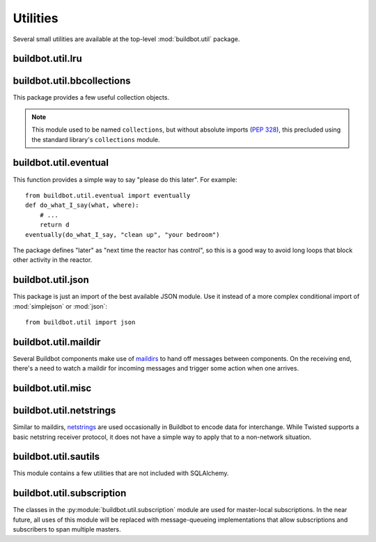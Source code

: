 Utilities
=========

.. py:module:: buildbot.util

Several small utilities are available at the top-level :mod:`buildbot.util`
package.

.. py:function:: naturalSort(list)

    :param list: list of strings
    :returns: sorted strings

    This function sorts strings "naturally", with embedded numbers sorted
    numerically.  This ordering is good for objects which might have a numeric
    suffix, e.g., ``winslave1``, ``winslave2``

.. py:function:: formatInterval(interval)

    :param interval: duration in seconds
    :returns: human-readable (English) equivalent

    This function will return a human-readable string describing a length of
    time, given a number of seconds.

.. py:class:: ComparableMixin

    This mixin class adds comparability to a subclass.  Use it like this::

        class Widget(FactoryProduct, ComparableMixin):
            compare_attrs = [ 'radius', 'thickness' ]
            # ...

    Any attributes not in ``compare_attrs`` will not be considered when
    comparing objects.  This is particularly useful in implementing buildbot's
    reconfig logic, where a simple comparison between the new and existing objects
    can determine whether the new object should replace the existing object.

.. py:function:: safeTranslate(str)

    :param str: input string
    :returns: safe version of the input

    This function will filter out some inappropriate characters for filenames;
    it is suitable for adapting strings from the configuration for use as
    filenames.  It is not suitable for use with strings from untrusted sources.

.. py:function:: epoch2datetime(epoch)

    :param epoch: an epoch time (integer)
    :returns: equivalent datetime object

    Convert a UNIX epoch timestamp to a Python datetime object, in the UTC
    timezone.  Note that timestamps specify UTC time (modulo leap seconds and a
    few other minor details).

.. py:function:: datetime2epoch(datetime)

    :param datetime: a datetime object
    :returns: equivalent epoch time (integer)

    Convert an arbitrary Python datetime object into a UNIX epoch timestamp.

.. py:data:: UTC

    A ``datetime.tzinfo`` subclass representing UTC time.  A similar class has
    finally been added to Python in version 3.2, but the implementation is simple
    enough to include here.  This is mostly used in tests to create timezone-aware
    datetime objects in UTC::

        dt = datetime.datetime(1978, 6, 15, 12, 31, 15, tzinfo=UTC)

.. py:function:: diffSets(old, new)

    :param old: old set
    :type old: set or iterable
    :param new: new set
    :type new: set or iterable
    :returns: a tuple, (removed, added)

    This function compares two sets of objects, returning elements that were
    added and elements that were removed.  This is largely a convenience
    function for reconfiguring services.

.. py:function:: makeList(input)

    :param input: a thing
    :returns: a list of zero or more things

    This function is intended to support the many places in Buildbot where the
    user can specify either a string or a list of strings, but the
    implementation wishes to always consider lists.  It converts any string to
    a single-element list, ``None`` to an empty list, and any iterable to a
    list.  Input lists are copied, avoiding aliasing issues.

.. py:function:: now()

    :returns: epoch time (integer)

    Return the current time, using either ``reactor.seconds`` or
    ``time.time()``.

.. py:function:: flatten(list)

    :param list: potentially nested list
    :returns: flat list

    Flatten nested lists into a list containing no other lists.  For example:

    .. code-block:: none

        >>> flatten([ [  1, 2 ], 3, [ [ 4 ] ] ])
        [ 1, 2, 3, 4 ]

    Note that this looks strictly for lists -- tuples, for example, are not
    flattened.

.. py:function:: none_or_str(obj)

    :param obj: input value
    :returns: string or ``None``

    If ``obj`` is not None, return its string representation.

.. py:data:: NotABranch

    This is a sentinel value used to indicate that no branch is specified.  It
    is necessary since schedulers and change sources consider ``None`` a valid
    name for a branch.  This is generally used as a default value in a method
    signature, and then tested against with ``is``::

        if branch is NotABranch:
            pass # ...

buildbot.util.lru
~~~~~~~~~~~~~~~~~

.. py:module:: buildbot.util.lru

.. py:class:: LRUCache(miss_fn, max_size=50):

    :param miss_fn: function to call, with key as parameter, for cache misses.
        The function should return the value associated with the key argument,
        or None if there is no value associated with the key.
    :param max_size: maximum number of objects in the cache.

    This is a simple least-recently-used cache.  When the cache grows beyond
    the maximum size, the least-recently used items will be automatically
    removed from the cache.

    This cache is designed to control memory usage by minimizing duplication of
    objects, while avoiding unnecessary re-fetching of the same rows from the
    database.

    All values are also stored in a weak valued dictionary, even after they
    have expired from the cache.  This allows values that are used elsewhere in
    Buildbot to "stick" in the cache in case they are needed by another
    component.  Weak references cannot be used for some types, so these types
    are not compatible with this class.  Note that dictionaries can be weakly
    referenced if they are an instance of a subclass of ``dict``.

    If the result of the ``miss_fn`` is ``None``, then the value is not cached;
    this is intended to avoid caching negative results.

    This is based on `Raymond Hettinger's implementation
    <http://code.activestate.com/recipes/498245-lru-and-lfu-cache-decorators/>`_,
    licensed under the PSF license, which is GPL-compatiblie.

    .. py:attribute:: hits

        cache hits so far

    .. py:attribute:: refhits

        cache misses found in the weak ref dictionary, so far

    .. py:attribute:: misses

        cache misses leading to re-fetches, so far

    .. py:attribute:: max_size

        maximum allowed size of the cache

    .. py:method:: get(key, \*\*miss_fn_kwargs)

        :param key: cache key
        :param miss_fn_kwargs: keyword arguments to the ``miss_fn``
        :returns: value via Deferred

        Fetch a value from the cache by key, invoking ``miss_fn(key,
        **miss_fn_kwargs)`` if the key is not in the cache.

        Any additional keyword arguments are passed to the ``miss_fn`` as
        keyword arguments; these can supply additional information relating to
        the key.  It is up to the caller to ensure that this information is
        functionally identical for each key value: if the key is already in the
        cache, the ``miss_fn`` will not be invoked, even if the keyword
        arguments differ.

    .. py:method:: put(key, value)

        :param key: key at which to place the value
        :param value: value to place there

        Update the cache with the given key and value, but only if the key is
        already in the cache.  The purpose of this method is to insert a new
        value into the cache *without* invoking the miss_fn (e.g., to avoid
        unnecessary overhead).

    .. py:method set_max_size(max_size)

        :param max_size: new maximum cache size

        Change the cache's maximum size.  If the size is reduced, cached
        elements will be evicted.  This method exists to support dynamic
        reconfiguration of cache sizes in a running process.

    .. py:method:: inv()

        Check invariants on the cache.  This is intended for debugging
        purposes.

.. py:class:: AsyncLRUCache(miss_fn, max_size=50):

    :param miss_fn: This is the same as the miss_fn for class LRUCache, with
        the difference that this function *must* return a Deferred.
    :param max_size: maximum number of objects in the cache.

    This class has the same functional interface as LRUCache, but asynchronous
    locking is used to ensure that in the common case of multiple concurrent
    requests for the same key, only one fetch is performed.

buildbot.util.bbcollections
~~~~~~~~~~~~~~~~~~~~~~~~~~~

.. py:module:: buildbot.util.bbcollections

This package provides a few useful collection objects.

.. note:: This module used to be named ``collections``, but without absolute
    imports (:pep:`328`), this precluded using the standard library's
    ``collections`` module.

.. py:class:: defaultdict

    This is a clone of the Python :class:`collections.defaultdict` for use in
    Python-2.4.  In later versions, this is simply a reference to the built-in
    :class:`defaultdict`, so buildbot code can simply use
    :class:`buildbot.util.collections.defaultdict` everywhere.

.. py:class:: KeyedSets

    This is a collection of named sets.  In principal, it contains an empty set
    for every name, and you can add things to sets, discard things from sets,
    and so on. ::

        >>> ks = KeyedSets()
        >>> ks['tim']                   # get a named set
        set([])
        >>> ks.add('tim', 'friendly')   # add an element to a set
        >>> ks.add('tim', 'dexterous')
        >>> ks['tim']
        set(['friendly', 'dexterous'])
        >>> 'tim' in ks                 # membership testing
        True
        >>> 'ron' in ks
        False
        >>> ks.discard('tim', 'friendly')# discard set element
        >>> ks.pop('tim')               # return set and reset to empty
        set(['dexterous'])
        >>> ks['tim']
        set([])

    This class is careful to conserve memory space - empty sets do not occupy
    any space.

buildbot.util.eventual
~~~~~~~~~~~~~~~~~~~~~~

.. py:module:: buildbot.util.eventual

This function provides a simple way to say "please do this later".  For example::

    from buildbot.util.eventual import eventually
    def do_what_I_say(what, where):
        # ...
        return d
    eventually(do_what_I_say, "clean up", "your bedroom")

The package defines "later" as "next time the reactor has control", so this is
a good way to avoid long loops that block other activity in the reactor.

.. py:function:: eventually(cb, *args, \*\*kwargs)

    :param cb: callable to invoke later
    :param args: args to pass to ``cb``
    :param kwargs: kwargs to pass to ``cb``

    Invoke the callable ``cb`` in a later reactor turn.

    Callables given to :func:`eventually` are guaranteed to be called in the
    same order as the calls to :func:`eventually` -- writing ``eventually(a);
    eventually(b)`` guarantees that ``a`` will be called before ``b``.

    Any exceptions that occur in the callable will be logged with
    ``log.err()``.  If you really want to ignore them, provide a callable that
    catches those exceptions.

    This function returns None. If you care to know when the callable was
    run, be sure to provide a callable that notifies somebody.

.. py:function:: fireEventually(value=None)

    :param value: value with which the Deferred should fire
    :returns: Deferred

    This function returns a Deferred which will fire in a later reactor turn,
    after the current call stack has been completed, and after all other
    Deferreds previously scheduled with :py:func:`eventually`.  The returned
    Deferred will never fail.

.. py:function:: flushEventualQueue()

    :returns: Deferred

    This returns a Deferred which fires when the eventual-send queue is finally
    empty. This is useful for tests and other circumstances where it is useful
    to know that "later" has arrived.

buildbot.util.json
~~~~~~~~~~~~~~~~~~

.. py:module:: buildbot.util.json

This package is just an import of the best available JSON module.  Use it
instead of a more complex conditional import of :mod:`simplejson` or
:mod:`json`::

    from buildbot.util import json

buildbot.util.maildir
~~~~~~~~~~~~~~~~~~~~~

.. py:module:: buildbot.util.maildir

Several Buildbot components make use of `maildirs
<http://www.courier-mta.org/maildir.html>`_ to hand off messages between
components.  On the receiving end, there's a need to watch a maildir for
incoming messages and trigger some action when one arrives.

.. py:class:: MaildirService(basedir)

        :param basedir: (optional) base directory of the maildir

    A :py:class:`MaildirService` instance watches a maildir for new messages. It
    should be a child service of some :py:class:`~twisted.application.service.MultiService` instance. When
    running, this class uses the linux dirwatcher API (if available) or polls for new
    files in the 'new' maildir subdirectory. When it discovers a new
    message, it invokes its :py:meth:`messageReceived` method.

    To use this class, subclass it and implement a more interesting
    :py:meth:`messageReceived` function.

    .. py:method:: setBasedir(basedir)

        :param basedir: base directory of the maildir

        If no ``basedir`` is provided to the constructor, this method must be
        used to set the basedir before the service starts.

    .. py:method:: messageReceived(filename)

        :param filename: unqualified filename of the new message

        This method is called with the short filename of the new message. The
        full name of the new file can be obtained with ``os.path.join(maildir,
        'new', filename)``.  The method is un-implemented in the
        :py:class:`MaildirService` class, and must be implemented in
        subclasses.

    .. py:method:: moveToCurDir(filename)

        :param filename: unqualified filename of the new message
        :returns: open file object

        Call this from :py:meth:`messageReceived` to start processing the
        message; this moves the message file to the 'cur' directory and returns
        an open file handle for it.

buildbot.util.misc
~~~~~~~~~~~~~~~~~~

.. py:module:: buildbot.util.misc

.. py:function:: deferredLocked(lock)

    :param lock: a :py:class:`twisted.internet.defer.DeferredLock` instance or
        a string naming an instance attribute containing one

    This is a decorator to wrap an event-driven method (one returning a
    ``Deferred``) in an acquire/release pair of a designated
    :py:class:`~twisted.internet.defer.DeferredLock`.  For simple functions
    with a static lock, this is as easy as::

        someLock = defer.DeferredLock()
        @util.deferredLocked(someLock)
        def someLockedFunction():
            # ..
            return d

    For class methods which must access a lock that is an instance attribute, the
    lock can be specified by a string, which will be dynamically resolved to the
    specific instance at runtime::

        def __init__(self):
            self.someLock = defer.DeferredLock()

        @util.deferredLocked('someLock')
        def someLockedFunction():
            # ..
            return d

.. py:class:: SerializedInvocation(method)

    This is a method wrapper that will serialize calls to an asynchronous
    method.  If a second call occurs while the first call is still executing,
    it will not begin until the first call has finished.  If multiple calls
    queue up, they will be collapsed into a single call.  The effect is that
    the underlying method is guaranteed to be called at least once after every
    call to the wrapper.

    Note that if this class is used as a decorator on a method, it will
    serialize invocations across all class instances.  For synchronization
    specific to each instance, wrap the method in the constructor::

        def __init__(self):
            self.someMethod = SerializedInovcation(self.someMethod)

    Tests can monkey-patch the ``_quiet`` method of the class to be notified
    when all planned invocations are complete.

buildbot.util.netstrings
~~~~~~~~~~~~~~~~~~~~~~~~

.. py:module:: buildbot.util.netstrings

Similar to maildirs, `netstrings <http://cr.yp.to/proto/netstrings.txt>`_ are
used occasionally in Buildbot to encode data for interchange.  While Twisted
supports a basic netstring receiver protocol, it does not have a simple way to
apply that to a non-network situation.

.. py:class:: NetstringParser

    This class parses strings piece by piece, either collecting the accumulated
    strings or invoking a callback for each one.

    .. py:method:: feed(data)

        :param data: a portion of netstring-formatted data
        :raises: :py:exc:`twisted.protocols.basic.NetstringParseError`

        Add arbitrariliy-sized ``data`` to the incoming-data buffer.  Any
        complete netstrings will trigger a call to the
        :py:meth:`stringReceived` method.

        Note that this method (like the Twisted class it is based on) cannot
        detect a trailing partial netstring at EOF - the data will be silently
        ignored.

    .. py:method:: stringReceived(string):

        :param string: the decoded string

        This method is called for each decoded string as soon as it is read
        completely.  The default implementation appends the string to the
        :py:attr:`strings` attribute, but subclasses can do anything.

    .. py:attribute:: strings

        The strings decoded so far, if :py:meth:`stringReceived` is not
        overridden.

buildbot.util.sautils
~~~~~~~~~~~~~~~~~~~~~

.. py:module:: buildbot.util.sautils

This module contains a few utilities that are not included with SQLAlchemy.

.. py:class:: InsertFromSelect(table, select)

    :param table: table into which insert should be performed
    :param select: select query from which data should be drawn

    This class is taken directly from SQLAlchemy's `compiler.html
    <http://www.sqlalchemy.org/docs/core/compiler.html#compiling-sub-elements-of-a-custom-expression-construct>`_,
    and allows a Pythonic representation of ``INSERT INTO .. SELECT ..``
    queries.

.. py:function:: sa_version()

    Return a 3-tuple representing the SQLAlchemy version.  Note that older
    versions that did not have a ``__version__`` attribute are represented by
    ``(0,0,0)``.

buildbot.util.subscription
~~~~~~~~~~~~~~~~~~~~~~~~~~

The classes in the :py:module:`buildbot.util.subscription` module are used for
master-local subscriptions.  In the near future, all uses of this module will
be replaced with message-queueing implementations that allow subscriptions and
subscribers to span multiple masters.
